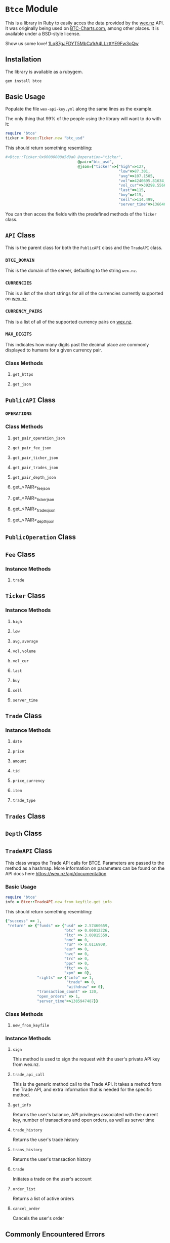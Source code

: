 * =Btce= Module

This is a library in Ruby to easily acces the data provided by the [[http://wex.nz][wex.nz]] API.
It was originally being used on [[http://btc-charts.com][BTC-Charts.com]], among other places.
It is available under a BSD-style license.

Show us some love! [[bitcoin:1Lq87gJFDYT5MbCa1rA4LLzttYE9Fw3oQw][1Lq87gJFDYT5MbCa1rA4LLzttYE9Fw3oQw]]

** Installation

The library is available as a rubygem.

#+BEGIN_SRC sh
gem install btce
#+END_SRC

** Basic Usage

Populate the file =wex-api-key.yml= along the same lines as the example.

The only thing that 99% of the people using the library will want to do with it:

#+BEGIN_SRC ruby
require 'btce'
ticker = Btce::Ticker.new "btc_usd"
#+END_SRC

This should return something resembling:

#+BEGIN_SRC ruby
#<Btce::Ticker:0x00000000d5d9a0 @operation="ticker",
                                @pair="btc_usd",
                                @json={"ticker"=>{"high"=>127,
                                                  "low"=>87.301,
                                                  "avg"=>107.1505,
                                                  "vol"=>4240695.81634,
                                                  "vol_cur"=>39298.55663,
                                                  "last"=>115,
                                                  "buy"=>115,
                                                  "sell"=>114.499,
                                                  "server_time"=>1366406293}}>
#+END_SRC

You can then acces the fields with the predefined methods of the =Ticker= class.

** =API= Class

This is the parent class for both the =PublicAPI= class and the =TradeAPI= class.

*** =BTCE_DOMAIN=

This is the domain of the server, defaulting to the string =wex.nz=.

*** =CURRENCIES=

This is a list of the short strings for all of the currencies currently supported on [[http://wex.nz][wex.nz]].

*** =CURRENCY_PAIRS=

This is a list of all of the supported currency pairs on [[http://wex.nz][wex.nz]].

*** =MAX_DIGITS=

This indicates how many digits past the decimal place are commonly displayed to humans for a given currency pair.

*** Class Methods

**** =get_https=

**** =get_json=

** =PublicAPI= Class

*** =OPERATIONS=

*** Class Methods

**** =get_pair_operation_json=

**** =get_pair_fee_json=

**** =get_pair_ticker_json=

**** =get_pair_trades_json=

**** =get_pair_depth_json=

**** get_<PAIR>_fee_json

**** get_<PAIR>_ticker_json

**** get_<PAIR>_trades_json

**** get_<PAIR>_depth_json


** =PublicOperation= Class

** =Fee= Class

*** Instance Methods

**** =trade=

** =Ticker= Class

*** Instance Methods

**** =high=

**** =low=

**** =avg=, =average=

**** =vol=, =volume=

**** =vol_cur=

**** =last=

**** =buy=

**** =sell=

**** =server_time=

** =Trade= Class

*** Instance Methods

**** =date=

**** =price=

**** =amount=

**** =tid=

**** =price_currency=

**** =item=

**** =trade_type=

** =Trades= Class

** =Depth= Class
** =TradeAPI= Class

This class wraps the Trade API calls for BTCE. Parameters are passed to the method as a hashmap. More information on parameters can be found on the API docs here https://wex.nz/api/documentation

*** Basic Usage

#+BEGIN_SRC ruby
require 'btce'
info = Btce::TradeAPI.new_from_keyfile.get_info
#+END_SRC

This should return something resembling:

#+BEGIN_SRC ruby
{"success" => 1,
 "return" => {"funds" => {"usd" => 2.57460659,
                          "btc" => 0.00012226,
                          "ltc" => 3.00815559,
                          "nmc" => 0,
                          "rur" => 8.0116908,
                          "eur" => 0,
                          "nvc" => 0,
                          "trc" => 0,
                          "ppc" => 0,
                          "ftc" => 0,
                          "xpm" => 0},
              "rights" => {"info" => 1,
                           "trade" => 0,
                           "withdraw" => 0},
              "transaction_count" => 120,
              "open_orders" => 1,
              "server_time"=>1385947487}}
#+END_SRC

*** Class Methods

**** =new_from_keyfile=

*** Instance Methods

**** =sign=
This method is used to sign the request with the user's private API key from wex.nz.
**** =trade_api_call=
This is the generic method call to the Trade API. It takes a method from the Trade API, and extra information that is needed for the specific method.
**** =get_info=
Returns the user's balance, API privileges associated with the current key, number of transactions and open orders, as well as server time
**** =trade_history=
Returns the user's trade history
**** =trans_history=
Returns the user's transaction history
**** =trade=
Initiates a trade on the user's account
**** =order_list=
Returns a list of active orders
**** =cancel_order=
Cancels the user's order

** Commonly Encountered Errors

*** Querying the endpoint more than once a second.

You can only query BTC-e's endpoint at most once a second currently.
If you see something similar to the following error, that is probably what you are encountering.


#+BEGIN_SRC
Same nonce is sent for every request.

{"success"=>0, "error"=>"invalid nonce parameter; on key:1409032186, you sent:1409032186, you should send:1409032187"}
#+END_SRC
